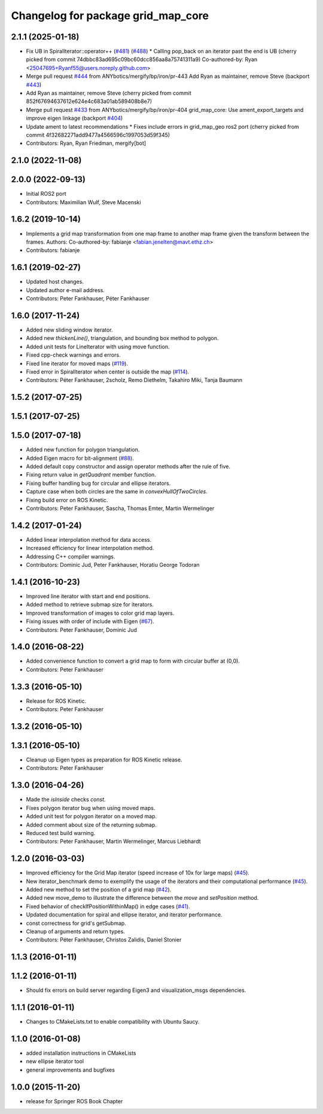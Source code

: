 ^^^^^^^^^^^^^^^^^^^^^^^^^^^^^^^^^^^
Changelog for package grid_map_core
^^^^^^^^^^^^^^^^^^^^^^^^^^^^^^^^^^^

2.1.1 (2025-01-18)
------------------
* Fix UB in SpiralIterator::operator++ (`#481 <https://github.com/Ryanf55/grid_map/issues/481>`_) (`#488 <https://github.com/Ryanf55/grid_map/issues/488>`_)
  * Calling pop_back on an iterator past the end is UB
  (cherry picked from commit 74dbbc83ad695c09bc60dcc856aa8a75741311a9)
  Co-authored-by: Ryan <25047695+Ryanf55@users.noreply.github.com>
* Merge pull request `#444 <https://github.com/Ryanf55/grid_map/issues/444>`_ from ANYbotics/mergify/bp/iron/pr-443
  Add Ryan as maintainer, remove Steve (backport `#443 <https://github.com/Ryanf55/grid_map/issues/443>`_)
* Add Ryan as maintainer, remove Steve
  (cherry picked from commit 852f67694637612e624e4c683a01ab589408b8e7)
* Merge pull request `#433 <https://github.com/Ryanf55/grid_map/issues/433>`_ from ANYbotics/mergify/bp/iron/pr-404
  grid_map_core: Use ament_export_targets and improve eigen linkage (backport `#404 <https://github.com/Ryanf55/grid_map/issues/404>`_)
* Update ament to latest recommendations
  * Fixes include errors in grid_map_geo ros2 port
  (cherry picked from commit 4f32682271add9477a4566596c1997053d59f345)
* Contributors: Ryan, Ryan Friedman, mergify[bot]

2.1.0 (2022-11-08)
------------------

2.0.0 (2022-09-13)
------------------
* Initial ROS2 port
* Contributors: Maximilian Wulf, Steve Macenski

1.6.2 (2019-10-14)
------------------
* Implements a grid map transformation from one map frame to another map frame given the transform between the frames.
  Authors:
  Co-authored-by: fabianje <fabian.jenelten@mavt.ethz.ch>
* Contributors: fabianje

1.6.1 (2019-02-27)
------------------
* Updated host changes.
* Updated author e-mail address.
* Contributors: Peter Fankhauser, Péter Fankhauser

1.6.0 (2017-11-24)
------------------
* Added new sliding window iterator.
* Added new `thickenLine()`, triangulation, and bounding box method to polygon.
* Added unit tests for LineIterator with using move function.
* Fixed cpp-check warnings and errors.
* Fixed line iterator for moved maps (`#119 <https://github.com/anybotics/grid_map/issues/119>`_).
* Fixed error in SpiralIterator when center is outside the map (`#114 <https://github.com/anybotics/grid_map/issues/114>`_).
* Contributors: Péter Fankhauser, 2scholz, Remo Diethelm, Takahiro Miki, Tanja Baumann

1.5.2 (2017-07-25)
------------------

1.5.1 (2017-07-25)
------------------

1.5.0 (2017-07-18)
------------------
* Added new function for polygon triangulation.
* Added Eigen macro for bit-alignment (`#88 <https://github.com/anybotics/grid_map/issues/88>`_).
* Added default copy constructor and assign operator methods after the rule of five.
* Fixing return value in `getQuadrant` member function.
* Fixing buffer handling bug for circular and ellipse iterators.
* Capture case when both circles are the same in `convexHullOfTwoCircles`.
* Fixing build error on ROS Kinetic.
* Contributors: Peter Fankhauser, Sascha, Thomas Emter, Martin Wermelinger

1.4.2 (2017-01-24)
------------------
* Added linear interpolation method for data access.
* Increased efficiency for linear interpolation method.
* Addressing C++ compiler warnings.
* Contributors: Dominic Jud, Peter Fankhauser, Horatiu George Todoran

1.4.1 (2016-10-23)
------------------
* Improved line iterator with start and end positions.
* Added method to retrieve submap size for iterators.
* Improved transformation of images to color grid map layers.
* Fixing issues with order of include with Eigen (`#67 <https://github.com/anybotics/grid_map/issues/67>`_).
* Contributors: Peter Fankhauser, Dominic Jud

1.4.0 (2016-08-22)
------------------
* Added convenience function to convert a grid map to form with circular buffer at (0,0).
* Contributors: Peter Fankhauser

1.3.3 (2016-05-10)
------------------
* Release for ROS Kinetic.
* Contributors: Peter Fankhauser

1.3.2 (2016-05-10)
------------------

1.3.1 (2016-05-10)
------------------
* Cleanup up Eigen types as preparation for ROS Kinetic release.
* Contributors: Peter Fankhauser

1.3.0 (2016-04-26)
------------------
* Made the `isInside` checks `const`.
* Fixes polygon iterator bug when using moved maps.
* Added unit test for polygon iterator on a moved map.
* Added comment about size of the returning submap.
* Reduced test build warning.
* Contributors: Peter Fankhauser, Martin Wermelinger, Marcus Liebhardt

1.2.0 (2016-03-03)
------------------
* Improved efficiency for the Grid Map iterator (speed increase of 10x for large maps) (`#45 <https://github.com/anybotics/grid_map/issues/45>`_).
* New iterator_benchmark demo to exemplify the usage of the iterators and their computational performance (`#45 <https://github.com/anybotics/grid_map/issues/45>`_).
* Added new method to set the position of a grid map (`#42 <https://github.com/anybotics/grid_map/pull/42>`_).
* Added new move_demo to illustrate the difference between the `move` and `setPosition` method.
* Fixed behavior of checkIfPositionWithinMap() in edge cases (`#41 <https://github.com/anybotics/grid_map/issues/41>`_).
* Updated documentation for spiral and ellipse iterator, and iterator performance.
* const correctness for grid's getSubmap.
* Cleanup of arguments and return types.
* Contributors: Péter Fankhauser, Christos Zalidis, Daniel Stonier

1.1.3 (2016-01-11)
------------------

1.1.2 (2016-01-11)
------------------
* Should fix errors on build server regarding Eigen3 and visualization_msgs dependencies.

1.1.1 (2016-01-11)
------------------
* Changes to CMakeLists.txt to enable compatibility with Ubuntu Saucy.

1.1.0 (2016-01-08)
-------------------
* added installation instructions in CMakeLists
* new ellipse iterator tool
* general improvements and bugfixes

1.0.0 (2015-11-20)
-------------------
* release for Springer ROS Book Chapter
